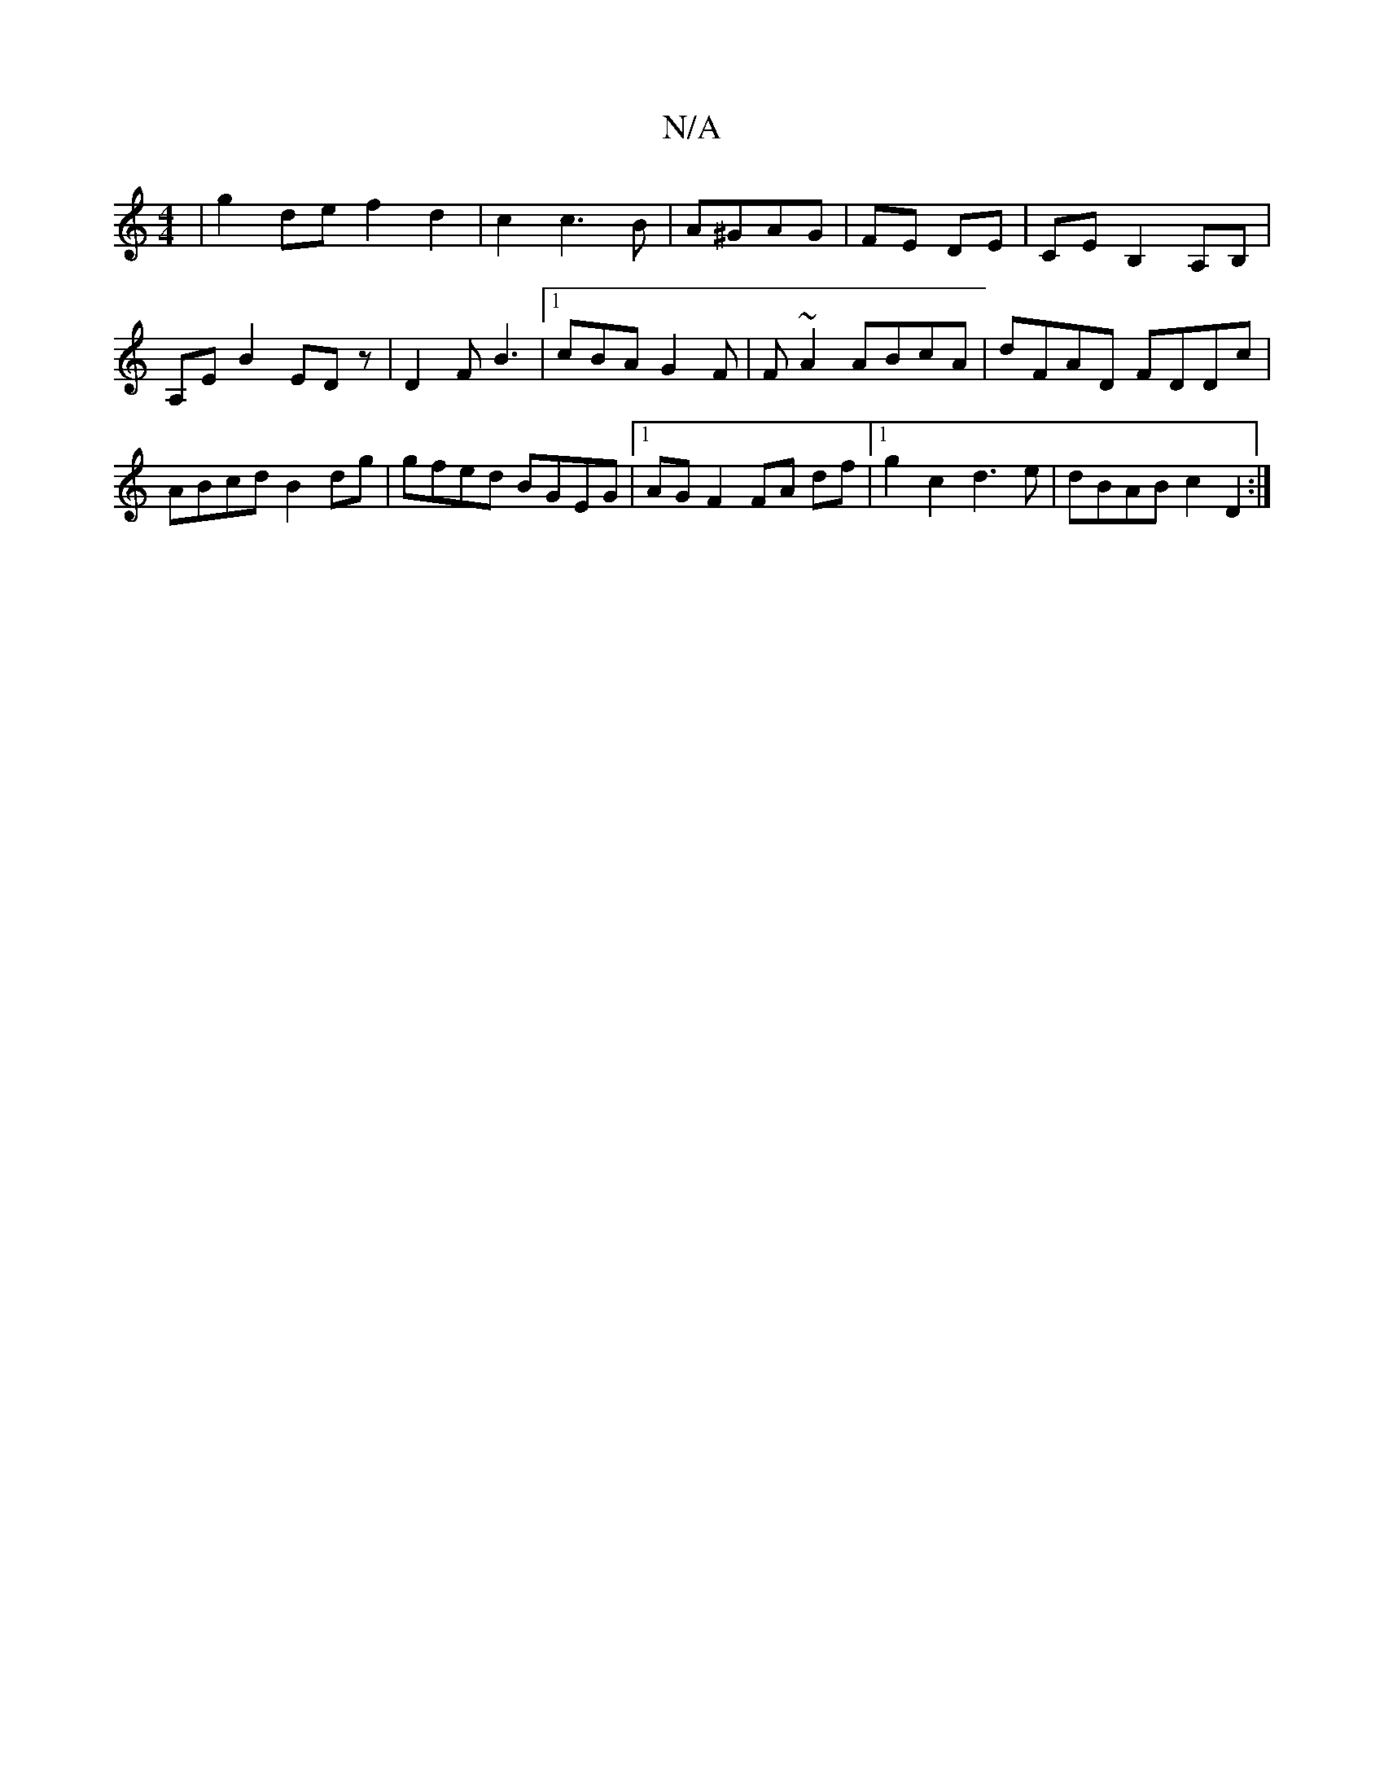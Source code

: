 X:1
T:N/A
M:4/4
R:N/A
K:Cmajor
|g2 de f2 d2 | c2 c3 B| A^GAG| FE DE | CEB,2 A,B, | A,E B2 EDz | D2F B3|1 cBA G2F|F ~A2 ABcA | dFAD FDDc | ABcd B2dg | gfed BGEG |1 AG F2 FA df|1 g2c2 d3 e | dBAB c2D2 :|

|:
edf- ded cdA | 
f2 d efg 